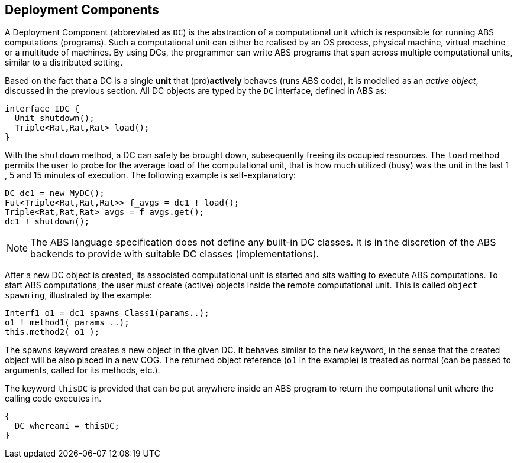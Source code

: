 == Deployment Components

A Deployment Component (abbreviated as `DC`) is 
the abstraction of a computational unit which is responsible for running ABS computations (programs).
Such a computational unit can either be realised by an OS process, physical machine, virtual machine
or a multitude of machines. By using DCs, the programmer can write ABS programs
that span across multiple computational units, similar to a distributed setting.

Based on the fact that a DC is a single *unit* that (pro)*actively* behaves (runs ABS code),
it is modelled as an _active object_, discussed in the previous section.
All DC objects are typed by the `DC` interface, defined in ABS as:

[source,java]

----
interface IDC {
  Unit shutdown();
  Triple<Rat,Rat,Rat> load();
}
----

With the `shutdown` method, a DC can safely be brought down, subsequently
freeing its occupied resources. The `load` method permits the user to probe for the
average load of the computational unit, that is how much utilized (busy) was the unit
in the last 1 , 5 and 15 minutes of execution. The following example is self-explanatory:

[source, java]

----
DC dc1 = new MyDC();
Fut<Triple<Rat,Rat,Rat>> f_avgs = dc1 ! load();
Triple<Rat,Rat,Rat> avgs = f_avgs.get();
dc1 ! shutdown();
----

[NOTE]
The ABS language specification does not define any built-in DC classes.
It is in the discretion of the ABS backends to provide with suitable DC classes (implementations).

After a new DC object is created, its associated computational unit is started and
sits waiting to execute ABS computations. To start ABS computations, the user
must create (active) objects inside the remote computational unit. This is
called `object spawning`, illustrated by the example:

[source, java]

----
Interf1 o1 = dc1 spawns Class1(params..);
o1 ! method1( params ..);
this.method2( o1 );
----

The `spawns` keyword creates a new object in the given DC. It behaves
similar to the `new` keyword, in the sense that the created object will be also placed in a new COG.
The returned object reference (`o1` in the example) is treated as normal (can be passed to arguments, called for its methods, etc.).

The keyword `thisDC` is provided that can be put anywhere inside an ABS program to return
the computational unit where the calling code executes in.

[source,java]
{
  DC whereami = thisDC;
}



